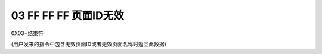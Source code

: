 03 FF FF FF 页面ID无效
===============================================================

0X03+结束符

(用户发来的指令中包含无效页面ID或者无效页面名称时返回此数据)